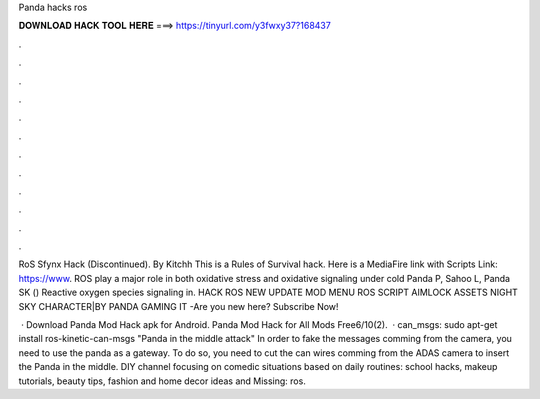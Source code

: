 Panda hacks ros



𝐃𝐎𝐖𝐍𝐋𝐎𝐀𝐃 𝐇𝐀𝐂𝐊 𝐓𝐎𝐎𝐋 𝐇𝐄𝐑𝐄 ===> https://tinyurl.com/y3fwxy37?168437



.



.



.



.



.



.



.



.



.



.



.



.

RoS Sfynx Hack (Discontinued). By Kitchh This is a Rules of Survival hack. Here is a MediaFire link with Scripts Link: https://www. ROS play a major role in both oxidative stress and oxidative signaling under cold Panda P, Sahoo L, Panda SK () Reactive oxygen species signaling in. HACK ROS NEW UPDATE MOD MENU ROS SCRIPT AIMLOCK ASSETS NIGHT SKY CHARACTER|BY PANDA GAMING IT -Are you new here? Subscribe Now!

 · Download Panda Mod Hack apk for Android. Panda Mod Hack for All Mods Free6/10(2).  · can_msgs: sudo apt-get install ros-kinetic-can-msgs "Panda in the middle attack" In order to fake the messages comming from the camera, you need to use the panda as a gateway. To do so, you need to cut the can wires comming from the ADAS camera to insert the Panda in the middle. DIY channel focusing on comedic situations based on daily routines: school hacks, makeup tutorials, beauty tips, fashion and home decor ideas and Missing: ros.
